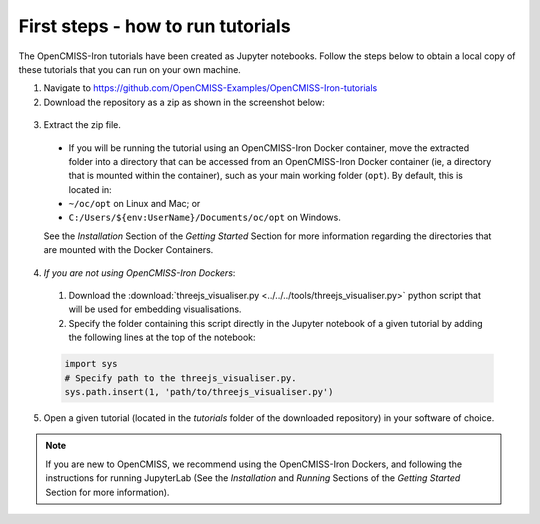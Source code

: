 ==================================
First steps - how to run tutorials
==================================

The OpenCMISS-Iron tutorials have been created as Jupyter notebooks. Follow the steps below to obtain a local copy of these tutorials that you can run on your own machine.

1. Navigate to https://github.com/OpenCMISS-Examples/OpenCMISS-Iron-tutorials
2. Download the repository as a zip as shown in the screenshot below:

  .. image:: download_tutorials.png
    :width: 600
    :alt: Download tutorials

3. Extract the zip file.

  - If you will be running the tutorial using an OpenCMISS-Iron Docker container, move the extracted folder into a directory that can be accessed from an OpenCMISS-Iron Docker container (ie, a directory that is mounted within the container), such as your main working folder (``opt``). By default, this is located in:

  - ``~/oc/opt`` on Linux and Mac; or

  - ``C:/Users/${env:UserName}/Documents/oc/opt`` on Windows.

  See the *Installation* Section of the *Getting Started* Section for more information regarding the directories that are mounted with the Docker Containers.

4. *If you are not using OpenCMISS-Iron Dockers*:

  1. Download the :download:`threejs_visualiser.py <../../../tools/threejs_visualiser.py>` python script that will be used for embedding visualisations.

  2. Specify the folder containing this script directly in the Jupyter notebook of a given tutorial by adding the following lines at the top of the notebook:

  .. code-block:: python

    import sys
    # Specify path to the threejs_visualiser.py.
    sys.path.insert(1, 'path/to/threejs_visualiser.py')

5. Open a given tutorial (located in the `tutorials` folder of the downloaded repository) in your software of choice.

.. Note::

    If you are new to OpenCMISS, we recommend using the OpenCMISS-Iron Dockers, and following the instructions for running JupyterLab (See the *Installation* and *Running* Sections of the *Getting Started* Section for more information).

